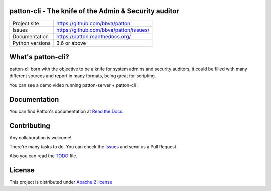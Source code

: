 .. image:: https://badge.fury.io/py/patton-cli.svg
    :target: https://badge.fury.io/py/patton-cli

.. image:: https://img.shields.io/badge/style-flat-green.svg?longCache=true&style=flat&logo=docker
    :target: https://hub.docker.com/r/bbvalabs/patton-cli/

patton-cli - The knife of the Admin & Security auditor
======================================================

+----------------+-----------------------------------------------+
|Project site    | https://github.com/bbva/patton                |
+----------------+-----------------------------------------------+
|Issues          | https://github.com/bbva/patton/issues/        |
+----------------+-----------------------------------------------+
|Documentation   | https://patton.readthedocs.org/               |
+----------------+-----------------------------------------------+
|Python versions | 3.6 or above                                  |
+----------------+-----------------------------------------------+

What's patton-cli?
==================

patton-cli born with the objective to be a knife for system admins and security auditors, it could be filled with many different sources and report in many formats, being great for scripting.

You can see a demo video running patton-server + patton-cli:

.. image:: http://img.youtube.com/vi/g5pROiIQUzk/0.jpg
   :target: http://www.youtube.com/watch?v=g5pROiIQUzk
   :alt: Patton demo
   :align: center

Documentation
=============

You can find Patton's documentation at `Read the Docs <https://patton.readthedocs.org/>`_.

Contributing
============

Any collaboration is welcome!

There're many tasks to do. You can check the `Issues <https://github.com/bbva/patton/issues/>`_ and send us a Pull Request.

Also you can read the `TODO <https://github.com/bbva/patton/blob/master/TODO.md>`_ file.

License
=======

This project is distributed under `Apache 2 license <https://github.com/bbva/patton/blob/master/LICENSE>`_
